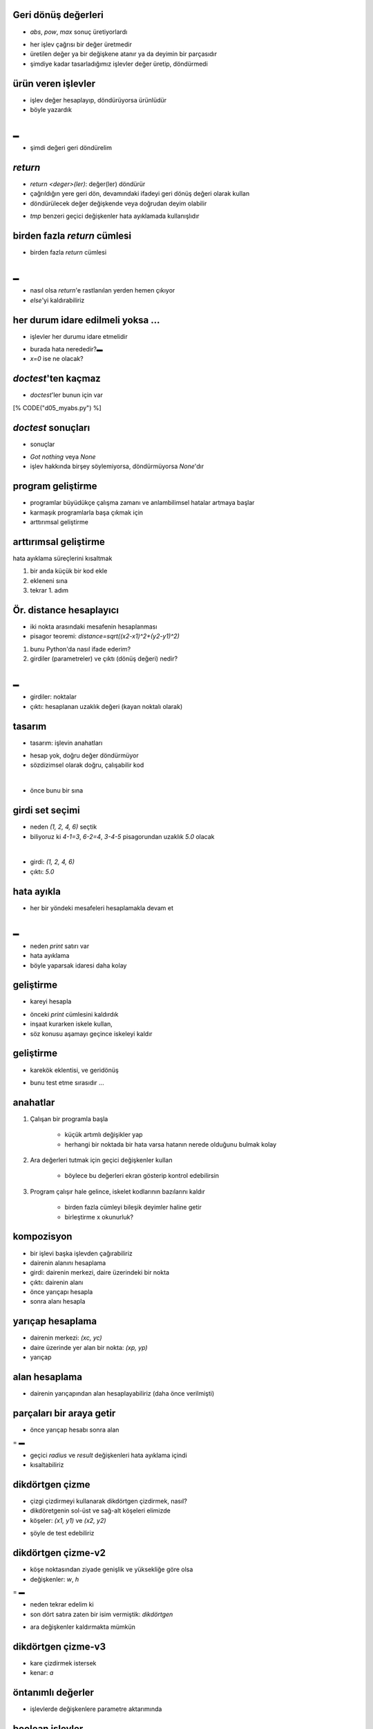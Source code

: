-------------------------------------------------------------------
Geri dönüş değerleri
-------------------------------------------------------------------

- `abs`, `pow`, `max` sonuç üretiyorlardı

.. code-block:: python
	:linenos:

    >>> mx = max(3, 7, 2, 5)
    >>> x = abs(3 - 11) + 10
    >>> mx, x
    (7, 18)

- her işlev çağrısı bir değer üretmedir

- üretilen değer ya bir değişkene atanır ya da deyimin bir parçasıdır

- şimdiye kadar tasarladığımız işlevler değer üretip, döndürmedi



-------------------------------------------------------------------
ürün veren işlevler
-------------------------------------------------------------------

- işlev değer hesaplayıp, döndürüyorsa ürünlüdür

- böyle yazardık

.. code-block:: python
	:linenos:
	:size: Tiny

	def area(radius):
		tmp = 3.14159 * radius ** 2
		print "alan =", tmp
	
	# main	
	area(5)
	area(11)

|
▬

- şimdi değeri geri döndürelim

.. code-block:: python
	:linenos:
	:size: Tiny

	def area(radius):
		tmp = 3.14159 * radius ** 2
		return tmp
	
	# main	
	print "Kucuk dairenin alani =", area(5)
	print "Buyuk dairenin alani =", area(11)



-------------------------------------------------------------------
`return` 
-------------------------------------------------------------------

- `return <deger>(ler)`: değer(ler) döndürür

- çağrıldığın yere geri dön, devamındaki ifadeyi geri dönüş değeri olarak kullan

- döndürülecek değer değişkende veya doğrudan deyim olabilir

.. code-block:: python
	:linenos:

	def area(radius):
		return 3.14159 * radius ** 2

- `tmp` benzeri geçici değişkenler hata ayıklamada kullanışlıdır



-------------------------------------------------------------------
birden fazla `return` cümlesi
-------------------------------------------------------------------

- birden fazla `return` cümlesi

.. code-block:: python
	:linenos:

	def myabs(x):
		if x < 0:
			return -x
		else:
			return x

|
▬

- nasıl olsa `return`'e rastlanılan yerden hemen çıkıyor

- `else`'yi kaldırabiliriz

.. code-block:: python
	:linenos:

	def myabs(x):
	    if x < 0:
			return -x
	    return x


-------------------------------------------------------------------
her durum idare edilmeli yoksa ...
-------------------------------------------------------------------

- işlevler her durumu idare etmelidir

.. code-block:: python
	:linenos:

	def myabs(x):
	    if x < 0:
			return -x
		elif x > 0:
	    	return x

- burada hata nerededir?▬

- `x=0` ise ne olacak?



-------------------------------------------------------------------
`doctest`'ten kaçmaz
-------------------------------------------------------------------

- `doctest`'ler bunun için var

.. code-block:: python
	:linenos:
	:size: Tiny

[% CODE("d05_myabs.py") %]



-------------------------------------------------------------------
`doctest` sonuçları
-------------------------------------------------------------------

- sonuçlar

.. code-block:: python
	:linenos:
	:size: Tiny

	$ python -i d05_myabs.py
	**********************************************************************
	File "d05_myabs.py", line 5, in __main__.myabs
	Failed example:
	    myabs(0)
	Expected:
	    0
	Got nothing
	**********************************************************************
	1 items had failures:
	   1 of   3 in __main__.myabs
	***Test Failed*** 1 failures.

- `Got nothing` veya `None`

- işlev hakkında birşey söylemiyorsa, döndürmüyorsa `None`'dır



-------------------------------------------------------------------
program geliştirme
-------------------------------------------------------------------

- programlar büyüdükçe çalışma zamanı ve anlambilimsel hatalar artmaya başlar

- karmaşık programlarla başa çıkmak için

- arttırımsal geliştirme



-------------------------------------------------------------------
arttırımsal geliştirme
-------------------------------------------------------------------

hata ayıklama süreçlerini kısaltmak

1. bir anda küçük bir kod ekle

2. ekleneni sına

3. tekrar 1. adım



-------------------------------------------------------------------
Ör. distance hesaplayıcı
-------------------------------------------------------------------

- iki nokta arasındaki mesafenin hesaplanması

- pisagor teoremi: `distance=\sqrt((x2-x1)^2+(y2-y1)^2)`

1. bunu Python'da nasıl ifade ederim?

2. girdiler (parametreler) ve çıktı (dönüş değeri) nedir?

|
▬

- girdiler: noktalar

- çıktı: hesaplanan uzaklık değeri (kayan noktalı olarak)



-------------------------------------------------------------------
tasarım
-------------------------------------------------------------------

- tasarım: işlevin anahatları

.. code-block:: python
	:linenos:

	def distance(x1, y1, x2, y2):
		return 0.0

- hesap yok, doğru değer döndürmüyor

- sözdizimsel olarak doğru, çalışabilir kod

|

- önce bunu bir sına

.. code-block:: python
	:linenos:

	>>> distance(1, 2, 4, 6)
	0.0



-------------------------------------------------------------------
girdi set seçimi
-------------------------------------------------------------------

- neden `(1, 2, 4, 6)` seçtik

- biliyoruz ki `4-1=3`, `6-2=4`, `3-4-5` pisagorundan uzaklık `5.0` olacak

|

- girdi: `(1, 2, 4, 6)`

- çıktı: `5.0`



-------------------------------------------------------------------
hata ayıkla
-------------------------------------------------------------------

- her bir yöndeki mesafeleri hesaplamakla devam et

.. code-block:: python
	:linenos:
	:size: Tiny

	def distance(x1, y1, x2, y2):
		dx = x2 - x1
		dy = y2 - y1
		print "dx = %s, dy = %s" % (dx, dy)
		return 0.0

|
▬

- neden `print` satırı var

- hata ayıklama

- böyle yaparsak idaresi daha kolay

.. code-block:: python
	:linenos:
	:size: Tiny

	def distance(x1, y1, x2, y2):
		dbg = True	#debug on/off
		dx = x2 - x1
		dy = y2 - y1
		if dbg: print "dx = %s, dy = %s" % (dx, dy)
		return 0.0



-------------------------------------------------------------------
geliştirme
-------------------------------------------------------------------

- kareyi hesapla

.. code-block:: python
	:linenos:

	def distance(x1, y1, x2, y2):
		dx = x2 - x1
		dy = y2 - y1
		dsqr = dx**2 + dy**2
		if dbg: print "dsqr = %s" % (dsqr)
		return 0.0

- önceki `print` cümlesini kaldırdık

- inşaat kurarken iskele kullan,

- söz konusu aşamayı geçince iskeleyi kaldır



-------------------------------------------------------------------
geliştirme
-------------------------------------------------------------------

- karekök eklentisi, ve geridönüş

.. code-block:: python
	:linenos:

	def distance(x1, y1, x2, y2):
		dx = x2 - x1
		dy = y2 - y1
		dsqr = dx**2 + dy**2
		result = dsqr**0.5
		return result

- bunu test etme sırasıdır ...



-------------------------------------------------------------------
anahatlar
-------------------------------------------------------------------

1. Çalışan bir programla başla

    - küçük artımlı değişikler yap
    - herhangi bir noktada bir hata varsa hatanın nerede olduğunu bulmak kolay

2. Ara değerleri tutmak için geçici değişkenler kullan

    - böylece bu değerleri ekran gösterip kontrol edebilirsin

3. Program çalışır hale gelince, iskelet kodlarının bazılarını kaldır

    - birden fazla cümleyi bileşik deyimler haline getir
    - birleştirme x okunurluk? 



-------------------------------------------------------------------
kompozisyon
-------------------------------------------------------------------

- bir işlevi başka işlevden çağırabiliriz

- dairenin alanını hesaplama

- girdi: dairenin merkezi, daire üzerindeki bir nokta

- çıktı: dairenin alanı

- önce yarıçapı hesapla

- sonra alanı hesapla



-------------------------------------------------------------------
yarıçap hesaplama
-------------------------------------------------------------------

- dairenin merkezi: `(xc, yc)`

- daire üzerinde yer alan bir nokta: `(xp, yp)`

- yarıçap

.. code-block:: python
	:linenos:

	radius = distance(xc, yc, xp, yp)



-------------------------------------------------------------------
alan hesaplama
-------------------------------------------------------------------

- dairenin yarıçapından alan hesaplayabiliriz (daha önce verilmişti)

.. code-block:: python
	:linenos:

	result = area(radius)



-------------------------------------------------------------------
parçaları bir araya getir
-------------------------------------------------------------------

- önce yarıçap hesabı sonra alan

.. code-block:: python
	:linenos:
	:size: Tiny

	def area2(xc, yc, xp, yp):
		radius = distance(xc, yc, xp, yp)
		result = area(radius)
		return result

=
▬

- geçici `radius` ve `result` değişkenleri hata ayıklama içindi

- kısaltabiliriz

.. code-block:: python
	:linenos:
	:size: Tiny

	def area2(xc, yc, xp, yp):
		return area(distance(xc, yc, xp, yp))



-------------------------------------------------------------------
dikdörtgen çizme
-------------------------------------------------------------------

- çizgi çizdirmeyi kullanarak dikdörtgen çizdirmek, nasıl?

- dikdöretgenin sol-üst ve sağ-alt köşeleri elimizde

- köşeler: `(x1, y1)` ve `(x2, y2)`

.. code-block:: python
	:linenos:

	def dikdortgen(x1, y1, x2, y2):
		Line((x1, y1), (x2, y1))
		Line((x2, y1), (x2, y2))
		Line((x2, y2), (x1, y2))
		Line((x1, y2), (x1, y1))

- şöyle de test edebiliriz

.. code-block:: python
	:linenos:

	dikdortgen(50, 50, 150, 200)



-------------------------------------------------------------------
dikdörtgen çizme-v2
-------------------------------------------------------------------

- köşe noktasından ziyade genişlik ve yüksekliğe göre olsa

- değişkenler: `w`, `h`

.. code-block:: python
	:linenos:

	def dikdortgen2(x, y, w, h):
		x1, y1 = x, y
		x2, y2 = x + w, y + h

		Line((x1, y1), (x2, y1))
		Line((x2, y1), (x2, y2))
		Line((x2, y2), (x1, y2))
		Line((x1, y2), (x1, y1))

=
▬

- neden tekrar edelim ki

- son dört satıra zaten bir isim vermiştik: `dikdörtgen`

.. code-block:: python
	:linenos:

	def dikdortgen2(x, y, w, h):
		x2, y2 = x + w, y + h
		dikdortgen(x, y, x2, y2)

- ara değişkenler kaldırmakta mümkün



-------------------------------------------------------------------
dikdörtgen çizme-v3
-------------------------------------------------------------------

- kare çizdirmek istersek

- kenar: `a`

.. code-block:: python
	:linenos:

	def kare(x, y, a):
		dikdortgen2(x, y, a, a)



-------------------------------------------------------------------
öntanımlı değerler
-------------------------------------------------------------------

- işlevlerde değişkenlere parametre aktarımında

.. code-block:: python
	:linenos:
	:size: Tiny

	def Circle(center, radius, filled=False, \
			   color=(0,0,0), thickness=1):




-------------------------------------------------------------------
boolean işlevler
-------------------------------------------------------------------

- işlev boolean değer üretebilir

.. code-block:: python
	:linenos:
	:size: Tiny

	def is_divisible(x, y):
		if x%y == 0:
			return True
		else:
			return False

- işlevin ismi "bölünebilir mi?"  `is_divisible`

- el-cevap: "Evet/Hayır"  `True/False`

|
▬

- boolean deyimi `return` cümlesine alabiliriz

.. code-block:: python
	:linenos:
	:size: Tiny

	def is_divisible(x, y):
		return x%y == 0



-------------------------------------------------------------------
test
-------------------------------------------------------------------

- işlevin testi kolay

.. code-block:: python
	:linenos:

	>>> is_divisible(6, 4)
	False
	>>> is_divisible(6, 3)
	True

- bu yapıyı aynen `doctest` te kullanırız
 
|

- boolean işlevler genelde koşul cümlelerinde kullanılır

.. code-block:: python
	:linenos:

	if is_divisible(x, y):
		print "x, y tam bolunebilir"
	else:
		print "x, y tam bolunemez"



-------------------------------------------------------------------
`function` türü
-------------------------------------------------------------------

- işlevler `type` ile çağrıldığında ne döndürür

.. code-block:: python
	:linenos:

	>>> type(distance)
	<type 'function'>



-------------------------------------------------------------------
işlevleri argüman olarak geçmek mümkündür
-------------------------------------------------------------------

- işlevleri argüman olarak geçmek mümkündür

.. code-block:: python
	:linenos:
	:size: Tiny

	def f(n):
		return 3*n - 6

	def g(n):
		return 5*n + 2

	def h(n):
		return -2*n + 17

	def doto(value, func):
		return func(value)
		
	print doto(7, f)
	print doto(7, g)
	print doto(7, h)

- sonuç



-------------------------------------------------------------------
fonksiyon pointerları
-------------------------------------------------------------------

- fonksiyon pointerları

.. code-block:: python
	:linenos:
	:size: Tiny

[% CODE("d05_fonksiyon_pointer.py") %]



-------------------------------------------------------------------
program yazım kuralları
-------------------------------------------------------------------

- PEP



-------------------------------------------------------------------
docstring - doctest
-------------------------------------------------------------------

1. kodun otomatik birim sınaması

2. hakkında yardım sağlama



-------------------------------------------------------------------
gerçekleme
-------------------------------------------------------------------

- tek/çift?

.. code-block:: python
	:linenos:

[% CODE("d05_parity.py") %]



-------------------------------------------------------------------
örnek: birim sınama
-------------------------------------------------------------------

- test

.. code-block:: python
	:linenos:
	:size: Tiny

	$ python d05_parity.py -v
	Trying:
		isodd(3)
	Expecting:
		True
	ok
	Trying:
		isodd(4)
	Expecting:
		False
	ok
	1 items had no tests:
		__main__
	1 items passed all tests:
	   2 tests in __main__.isodd
	2 tests in 2 items.
	2 passed and 0 failed.
	Test passed.

- `-v` seçeneğine dikkat



-------------------------------------------------------------------
Örnek: hakkında yardım
-------------------------------------------------------------------

- test

.. code-block:: python
	:linenos:
	:size: Tiny

	$ python
	Python 2.6.4 (r264:75706, Dec  7 2009, 18:45:15)
	[GCC 4.4.1] on linux2
	Type "help", "copyright", "credits" or "license" for more information.
	>>> from d05_parity import *
	>>> help(isodd)
	Help on function isodd in module d05_parity:

	isodd(n)
		isodd(n), tek mi?

		>>> isodd(3)
		True
		>>> isodd(4)
		False

- `in module d05_parity` cümlesine dikkat



-------------------------------------------------------------------
default argument values
-------------------------------------------------------------------

- öntanımlı değerler

.. code-block:: python
	:linenos:

	def ask_ok(prompt, retries=4, complaint='Yes or no, please!'):
		while True:
			ok = raw_input(prompt)
			if ok in ('y', 'ye', 'yes'):
				return True
			if ok in ('n', 'no', 'nop', 'nope'):
				return False
			retries = retries - 1
			if retries < 0:
				raise IOError('refusenik user')
			print complaint

=
▬

- kullanırken/çağırırken

.. code-block:: python
	:linenos:

	ask_ok('Do you really want to quit?')
	ask_ok('OK to overwrite the file?', 2)
	ask_ok('OK to overwrite the file?', 2, 'Come on, only yes or no!')



-------------------------------------------------------------------
öntanımlı değerler: bir kereliğine
-------------------------------------------------------------------

- öntanımlı değerler bir kereliğine atanır

.. code-block:: python
	:linenos:

	def f(a, L=[]):
		L.append(a)
		return L

	print f(1)
	print f(2)
	print f(3)

- ekran çıktısı

.. code-block:: python
	:linenos:

	[1]
	[1, 2]
	[1, 2, 3]



-------------------------------------------------------------------
keyword argümanlar
-------------------------------------------------------------------

- argümanları `keyword = value` olarakta aktarabilirsiniz

.. code-block:: python
	:linenos:
	:size: Tiny

	def parrot(voltage, state='a stiff', action='voom', type='Norwegian Blue'):
		print "-- This parrot wouldn't", action,
		print "if you put", voltage, "volts through it."
		print "-- Lovely plumage, the", type
		print "-- It's", state, "!"



-------------------------------------------------------------------
keyword argümanlar
-------------------------------------------------------------------

- gerçerli: çağrılar

.. code-block:: python
	:linenos:
	:size: Tiny

	parrot(1000)
	parrot(action = 'VOOOOOM', voltage = 1000000)
	parrot('a thousand', state = 'pushing up the daisies')
	parrot('a million', 'bereft of life', 'jump')

=

- gerçersiz: çağrılar

.. code-block:: python
	:linenos:

	parrot()                     # required argument missing
	parrot(voltage=5.0, 'dead')  # non-keyword argument following keyword
	parrot(110, voltage=220)     # duplicate value for argument
	parrot(actor='John Cleese')  # unknown keyword



-------------------------------------------------------------------
belirsiz sayıda argüman
-------------------------------------------------------------------

- argüman sayısını tam bilmiyorsak: bakınız `print` cümleleri

.. code-block:: python
	:linenos:

	def cheeseshop(kind, * arguments, ** keywords):
		print "-- Do you have any", kind, "?"
		print "-- I'm sorry, we're all out of", kind
		for arg in arguments: print arg
		print "-" * 40
		keys = keywords.keys()
		keys.sort()
		for kw in keys: print kw, ":", keywords[kw]



-------------------------------------------------------------------
belirsiz sayıda argüman
-------------------------------------------------------------------

- çağırırken

.. code-block:: python
	:linenos:

	cheeseshop("Limburger", "It's very runny, sir.",
			   "It's really very, VERY runny, sir.",
			   shopkeeper='Michael Palin',
			   client="John Cleese",
			   sketch="Cheese Shop Sketch")

=

- ekran çıktısı

.. code-block:: python
	:linenos:

	-- Do you have any Limburger ?
	-- I'm sorry, we're all out of Limburger
	It's very runny, sir.
	It's really very, VERY runny, sir.
	----------------------------------------
	client : John Cleese
	shopkeeper : Michael Palin
	sketch : Cheese Shop Sketch



-------------------------------------------------------------------
lambda
-------------------------------------------------------------------

- fonksiyonel programlama

- LISP

- işlerin kestirme yolları vardır

.. code-block:: python
	:linenos:

	>>> def f (x): return x**2
	... 
	>>> print f(8)
	64
	>>> 
	>>> g = lambda x: x**2
	>>> 
	>>> print g(8)
	64



-------------------------------------------------------------------
lambda
-------------------------------------------------------------------

- bazı standart işlevleri işleri kolaylaştırır

.. code-block:: python
	:linenos:

	>>> foo = [2, 18, 9, 22, 17, 24, 8, 12, 27]
	>>> 
	>>> print filter(lambda x: x % 3 == 0, foo)
	[18, 9, 24, 12, 27]
	>>> 
	>>> print map(lambda x: x * 2 + 10, foo)
	[14, 46, 28, 54, 44, 58, 26, 34, 64]
	>>> 
	>>> print reduce(lambda x, y: x + y, foo)
	139



-------------------------------------------------------------------
dizgiler + lambda
-------------------------------------------------------------------

- lambda güçlüdür

.. code-block:: python
	:linenos:

	>>> sentence = 'It is raining cats and dogs'
	>>> words = sentence.split()
	>>> print words
	['It', 'is', 'raining', 'cats', 'and', 'dogs']
	>>> 
	>>> lengths = map(lambda word: len(word), words)
	>>> print lengths
	[2, 2, 7, 4, 3, 4]



-------------------------------------------------------------------
sistem programcısı
-------------------------------------------------------------------

- sistem programcısı böyle kullanır

.. code-block:: python
	:linenos:

	>>> import commands
	>>> 
	>>> mount = commands.getoutput('mount -v')
	>>> lines = mount.split('\n')
	>>> points = map(lambda line: line.split()[2], lines)
	>>> 
	>>> print points
	['/', '/var', '/usr', '/usr/local', '/tmp', '/proc']


